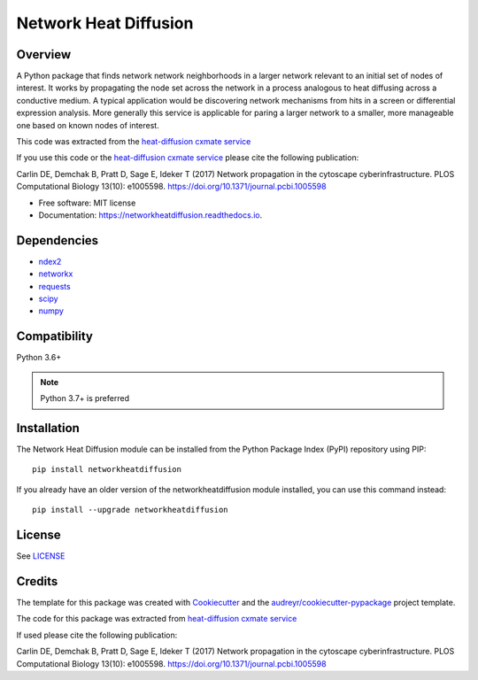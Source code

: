 ===============================
Network Heat Diffusion
===============================

.. image:: https://img.shields.io/pypi/v/networkheatdiffusion.svg
        :target: https://pypi.python.org/pypi/networkheatdiffusion

.. image:: https://img.shields.io/travis/idekerlab/networkheatdiffusion.svg
        :target: https://travis-ci.org/idekerlab/networkheatdiffusion

.. image:: https://readthedocs.org/projects/networkheatdiffusion/badge/?version=latest
        :target: https://networkheatdiffusion.readthedocs.io/en/latest/?badge=latest
        :alt: Documentation Status

Overview
-------------


A Python package that finds network network neighborhoods in a larger
network relevant to an initial set of nodes of interest. It works by
propagating the node set across the network in a process analogous
to heat diffusing across a conductive medium. A typical application
would be discovering network mechanisms from hits in a screen or
differential expression analysis. More generally this service is
applicable for paring a larger network to a smaller, more manageable
one based on known nodes of interest.

This code was extracted from
the `heat-diffusion cxmate service <https://github.com/idekerlab/heat-diffusion>`__


If you use this code or the `heat-diffusion cxmate service <https://github.com/idekerlab/heat-diffusion>`__
please cite the following publication:

Carlin DE, Demchak B, Pratt D, Sage E, Ideker T (2017)
Network propagation in the cytoscape cyberinfrastructure.
PLOS Computational Biology 13(10): e1005598.
https://doi.org/10.1371/journal.pcbi.1005598


* Free software: MIT license
* Documentation: https://networkheatdiffusion.readthedocs.io.

Dependencies
--------------

* `ndex2 <https://pypi.org/project/ndex2>`__
* `networkx <https://pypi.org/project/networkx>`__
* `requests <https://pypi.org/project/requests>`__
* `scipy <https://pypi.org/project/scipy>`__
* `numpy <https://pypi.org/project/numpy>`__

**Compatibility**
-----------------------

Python 3.6+

.. note::

    Python 3.7+ is preferred

**Installation**
--------------------------------------

The Network Heat Diffusion module can be installed from the Python Package
Index (PyPI) repository using PIP:

::

    pip install networkheatdiffusion

If you already have an older version of the networkheatdiffusion module installed, you
can use this command instead:

::

    pip install --upgrade networkheatdiffusion

**License**
--------------------------------------

See `LICENSE <https://github.com/idekerlab/networkheatdiffusion/blob/master/LICENSE>`__

Credits
---------

The template for this package was created with Cookiecutter_ and the `audreyr/cookiecutter-pypackage`_ project template.

The code for this package was extracted from `heat-diffusion cxmate service <https://github.com/idekerlab/heat-diffusion>`__

If used please cite the following publication:

Carlin DE, Demchak B, Pratt D, Sage E, Ideker T (2017)
Network propagation in the cytoscape cyberinfrastructure.
PLOS Computational Biology 13(10): e1005598. https://doi.org/10.1371/journal.pcbi.1005598

.. _Cookiecutter: https://github.com/audreyr/cookiecutter
.. _`audreyr/cookiecutter-pypackage`: https://github.com/audreyr/cookiecutter-pypackage
